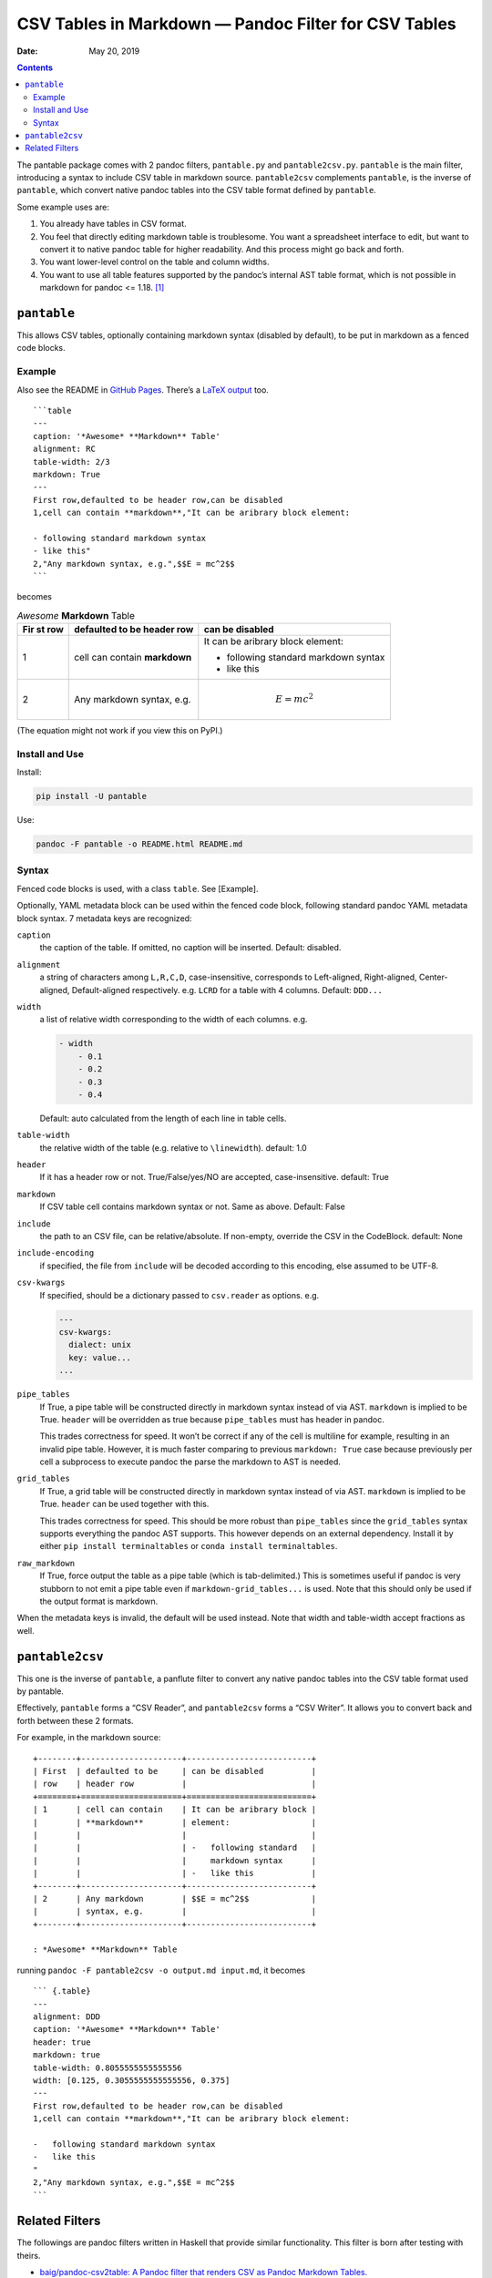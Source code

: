 .. This README is auto-generated from `docs/README.md`. Do not edit this file directly.

=====================================================
CSV Tables in Markdown — Pandoc Filter for CSV Tables
=====================================================

:Date:   May 20, 2019

.. contents::
   :depth: 3
..

|Build Status| |GitHub Releases| |PyPI version| |Development Status|
|Python version| |License| |Coveralls|

The pantable package comes with 2 pandoc filters, ``pantable.py`` and
``pantable2csv.py``. ``pantable`` is the main filter, introducing a
syntax to include CSV table in markdown source. ``pantable2csv``
complements ``pantable``, is the inverse of ``pantable``, which convert
native pandoc tables into the CSV table format defined by ``pantable``.

Some example uses are:

#. You already have tables in CSV format.

#. You feel that directly editing markdown table is troublesome. You
   want a spreadsheet interface to edit, but want to convert it to
   native pandoc table for higher readability. And this process might go
   back and forth.

#. You want lower-level control on the table and column widths.

#. You want to use all table features supported by the pandoc’s internal
   AST table format, which is not possible in markdown for pandoc <=
   1.18. [1]_

``pantable``
============

This allows CSV tables, optionally containing markdown syntax (disabled
by default), to be put in markdown as a fenced code blocks.

Example
-------

Also see the README in `GitHub
Pages <https://ickc.github.io/pantable/>`__. There’s a `LaTeX
output <https://ickc.github.io/pantable/README.pdf>`__ too.

::

   ```table
   ---
   caption: '*Awesome* **Markdown** Table'
   alignment: RC
   table-width: 2/3
   markdown: True
   ---
   First row,defaulted to be header row,can be disabled
   1,cell can contain **markdown**,"It can be aribrary block element:

   - following standard markdown syntax
   - like this"
   2,"Any markdown syntax, e.g.",$$E = mc^2$$
   ```

becomes

.. table:: *Awesome* **Markdown** Table

   +-----+-----------------+---------------------+
   | Fir | defaulted to be | can be disabled     |
   | st  | header row      |                     |
   | row |                 |                     |
   +=====+=================+=====================+
   | 1   | cell can        | It can be aribrary  |
   |     | contain         | block element:      |
   |     | **markdown**    |                     |
   |     |                 | -  following        |
   |     |                 |    standard         |
   |     |                 |    markdown syntax  |
   |     |                 | -  like this        |
   +-----+-----------------+---------------------+
   | 2   | Any markdown    | .. math:: E = mc^2  |
   |     | syntax, e.g.    |                     |
   +-----+-----------------+---------------------+

(The equation might not work if you view this on PyPI.)

Install and Use
---------------

Install:

.. code:: bash

   pip install -U pantable

Use:

.. code:: bash

   pandoc -F pantable -o README.html README.md

Syntax
------

Fenced code blocks is used, with a class ``table``. See [Example].

Optionally, YAML metadata block can be used within the fenced code
block, following standard pandoc YAML metadata block syntax. 7 metadata
keys are recognized:

``caption``
   the caption of the table. If omitted, no caption will be inserted.
   Default: disabled.

``alignment``
   a string of characters among ``L,R,C,D``, case-insensitive,
   corresponds to Left-aligned, Right-aligned, Center-aligned,
   Default-aligned respectively. e.g. \ ``LCRD`` for a table with 4
   columns. Default: ``DDD...``

``width``
   a list of relative width corresponding to the width of each columns.
   e.g.

   .. code:: yaml

      - width
          - 0.1
          - 0.2
          - 0.3
          - 0.4

   Default: auto calculated from the length of each line in table cells.

``table-width``
   the relative width of the table (e.g. relative to ``\linewidth``).
   default: 1.0

``header``
   If it has a header row or not. True/False/yes/NO are accepted,
   case-insensitive. default: True
``markdown``
   If CSV table cell contains markdown syntax or not. Same as above.
   Default: False
``include``
   the path to an CSV file, can be relative/absolute. If non-empty,
   override the CSV in the CodeBlock. default: None
``include-encoding``
   if specified, the file from ``include`` will be decoded according to
   this encoding, else assumed to be UTF-8.
``csv-kwargs``
   If specified, should be a dictionary passed to ``csv.reader`` as
   options. e.g.

   .. code:: yaml

      ---
      csv-kwargs:
        dialect: unix
        key: value...
      ...

``pipe_tables``
   If True, a pipe table will be constructed directly in markdown syntax
   instead of via AST. ``markdown`` is implied to be True. ``header``
   will be overridden as true because ``pipe_tables`` must has header in
   pandoc.

   This trades correctness for speed. It won’t be correct if any of the
   cell is multiline for example, resulting in an invalid pipe table.
   However, it is much faster comparing to previous ``markdown: True``
   case because previously per cell a subprocess to execute pandoc the
   parse the markdown to AST is needed.

``grid_tables``
   If True, a grid table will be constructed directly in markdown syntax
   instead of via AST. ``markdown`` is implied to be True. ``header``
   can be used together with this.

   This trades correctness for speed. This should be more robust than
   ``pipe_tables`` since the ``grid_tables`` syntax supports everything
   the pandoc AST supports. This however depends on an external
   dependency. Install it by either ``pip install terminaltables`` or
   ``conda install terminaltables``.

``raw_markdown``
   If True, force output the table as a pipe table (which is
   tab-delimited.) This is sometimes useful if pandoc is very stubborn
   to not emit a pipe table even if ``markdown-grid_tables...`` is used.
   Note that this should only be used if the output format is markdown.

When the metadata keys is invalid, the default will be used instead.
Note that width and table-width accept fractions as well.

``pantable2csv``
================

This one is the inverse of ``pantable``, a panflute filter to convert
any native pandoc tables into the CSV table format used by pantable.

Effectively, ``pantable`` forms a “CSV Reader”, and ``pantable2csv``
forms a “CSV Writer”. It allows you to convert back and forth between
these 2 formats.

For example, in the markdown source:

::

   +--------+---------------------+--------------------------+
   | First  | defaulted to be     | can be disabled          |
   | row    | header row          |                          |
   +========+=====================+==========================+
   | 1      | cell can contain    | It can be aribrary block |
   |        | **markdown**        | element:                 |
   |        |                     |                          |
   |        |                     | -   following standard   |
   |        |                     |     markdown syntax      |
   |        |                     | -   like this            |
   +--------+---------------------+--------------------------+
   | 2      | Any markdown        | $$E = mc^2$$             |
   |        | syntax, e.g.        |                          |
   +--------+---------------------+--------------------------+

   : *Awesome* **Markdown** Table

running ``pandoc -F pantable2csv -o output.md input.md``, it becomes

::

   ``` {.table}
   ---
   alignment: DDD
   caption: '*Awesome* **Markdown** Table'
   header: true
   markdown: true
   table-width: 0.8055555555555556
   width: [0.125, 0.3055555555555556, 0.375]
   ---
   First row,defaulted to be header row,can be disabled
   1,cell can contain **markdown**,"It can be aribrary block element:

   -   following standard markdown syntax
   -   like this
   "
   2,"Any markdown syntax, e.g.",$$E = mc^2$$
   ```

Related Filters
===============

The followings are pandoc filters written in Haskell that provide
similar functionality. This filter is born after testing with theirs.

-  `baig/pandoc-csv2table: A Pandoc filter that renders CSV as Pandoc
   Markdown Tables. <https://github.com/baig/pandoc-csv2table>`__
-  `mb21/pandoc-placetable: Pandoc filter to include CSV data (from file
   or URL) <https://github.com/mb21/pandoc-placetable>`__
-  `sergiocorreia/panflute/csv-tables.py <https://github.com/sergiocorreia/panflute/blob/1ddcaba019b26f41f8c4f6f66a8c6540a9c5f31a/docs/source/csv-tables.py>`__

+-----+-----------------+---------+----------+-----------------------+
|     | pandoc-csv2tabl | pandoc- | panflute | pantable              |
|     | e               | placeta |  example |                       |
|     |                 | ble     |          |                       |
+=====+=================+=========+==========+=======================+
| cap | caption         | caption | title    | caption               |
| tio |                 |         |          |                       |
| n   |                 |         |          |                       |
+-----+-----------------+---------+----------+-----------------------+
| ali | aligns = LRCD   | aligns  |          | aligns = LRCD         |
| gns |                 | = LRCD  |          |                       |
+-----+-----------------+---------+----------+-----------------------+
| wid |                 | widths  |          | width: [0.5, 0.2, 0.3 |
| th  |                 | = "0.5  |          | ]                     |
|     |                 | 0.2 0.3 |          |                       |
|     |                 | "       |          |                       |
+-----+-----------------+---------+----------+-----------------------+
| tab |                 |         |          | table-width: 1.0      |
| le- |                 |         |          |                       |
| wid |                 |         |          |                       |
| th  |                 |         |          |                       |
+-----+-----------------+---------+----------+-----------------------+
| hea | header = yes |  | header  | has_head | header: True | False  |
| der | no              | = yes | | er: True | | yes | NO            |
|     |                 |  no     |  | False |                       |
+-----+-----------------+---------+----------+-----------------------+
| mar |                 | inlinem |          | markdown: True | Fals |
| kdo |                 | arkdown |          | e | yes | NO          |
| wn  |                 |         |          |                       |
+-----+-----------------+---------+----------+-----------------------+
| sou | source          | file    | source   | include               |
| rce |                 |         |          |                       |
+-----+-----------------+---------+----------+-----------------------+
| oth | type = simple | |         |          |                       |
| ers |  multiline | gr |         |          |                       |
|     | id | pipe       |         |          |                       |
+-----+-----------------+---------+----------+-----------------------+
|     |                 | delimit |          |                       |
|     |                 | er      |          |                       |
+-----+-----------------+---------+----------+-----------------------+
|     |                 | quotech |          |                       |
|     |                 | ar      |          |                       |
+-----+-----------------+---------+----------+-----------------------+
|     |                 | id (wra |          |                       |
|     |                 | pped by |          |                       |
|     |                 |  div)   |          |                       |
+-----+-----------------+---------+----------+-----------------------+
| Not |                 |         |          | width are auto-calcul |
| es  |                 |         |          | ated when width is no |
|     |                 |         |          | t specified           |
+-----+-----------------+---------+----------+-----------------------+

.. [1]
   In pandoc 1.19, grid-tables is improved to support all features
   available to the AST too.

.. |Build Status| image:: https://travis-ci.org/ickc/pantable.svg?branch=master
   :target: https://travis-ci.org/ickc/pantable
.. |GitHub Releases| image:: https://img.shields.io/github/tag/ickc/pantable.svg?label=github+release
   :target: https://github.com/ickc/pantable/releases
.. |PyPI version| image:: https://img.shields.io/pypi/v/pantable.svg
   :target: https://pypi.python.org/pypi/pantable/
.. |Development Status| image:: https://img.shields.io/pypi/status/pantable.svg
   :target: https://pypi.python.org/pypi/pantable/
.. |Python version| image:: https://img.shields.io/pypi/pyversions/pantable.svg
   :target: https://pypi.python.org/pypi/pantable/
.. |License| image:: https://img.shields.io/pypi/l/pantable.svg
.. |Coveralls| image:: https://img.shields.io/coveralls/ickc/pantable.svg
   :target: https://coveralls.io/github/ickc/pantable
